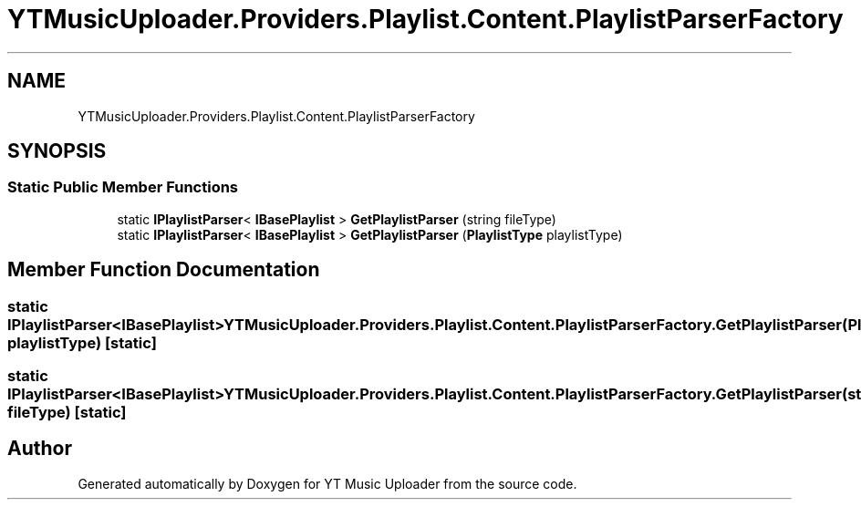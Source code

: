 .TH "YTMusicUploader.Providers.Playlist.Content.PlaylistParserFactory" 3 "Thu Dec 31 2020" "YT Music Uploader" \" -*- nroff -*-
.ad l
.nh
.SH NAME
YTMusicUploader.Providers.Playlist.Content.PlaylistParserFactory
.SH SYNOPSIS
.br
.PP
.SS "Static Public Member Functions"

.in +1c
.ti -1c
.RI "static \fBIPlaylistParser\fP< \fBIBasePlaylist\fP > \fBGetPlaylistParser\fP (string fileType)"
.br
.ti -1c
.RI "static \fBIPlaylistParser\fP< \fBIBasePlaylist\fP > \fBGetPlaylistParser\fP (\fBPlaylistType\fP playlistType)"
.br
.in -1c
.SH "Member Function Documentation"
.PP 
.SS "static \fBIPlaylistParser\fP<\fBIBasePlaylist\fP> YTMusicUploader\&.Providers\&.Playlist\&.Content\&.PlaylistParserFactory\&.GetPlaylistParser (\fBPlaylistType\fP playlistType)\fC [static]\fP"

.SS "static \fBIPlaylistParser\fP<\fBIBasePlaylist\fP> YTMusicUploader\&.Providers\&.Playlist\&.Content\&.PlaylistParserFactory\&.GetPlaylistParser (string fileType)\fC [static]\fP"


.SH "Author"
.PP 
Generated automatically by Doxygen for YT Music Uploader from the source code\&.
